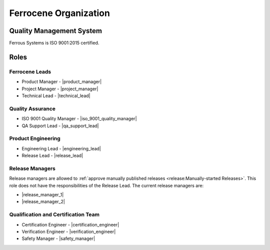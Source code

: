 .. SPDX-License-Identifier: MIT OR Apache-2.0
   SPDX-FileCopyrightText: The Ferrocene Developers

Ferrocene Organization
======================

Quality Management System
-------------------------

Ferrous Systems is ISO 9001:2015 certified.

Roles
-----

Ferrocene Leads
~~~~~~~~~~~~~~~

* Product Manager - |product_manager|
* Project Manager - |project_manager|
* Technical Lead - |technical_lead|

Quality Assurance
~~~~~~~~~~~~~~~~~

* ISO 9001 Quality Manager - |iso_9001_quality_manager|
* QA Support Lead - |qa_support_lead|

Product Engineering
~~~~~~~~~~~~~~~~~~~

* Engineering Lead - |engineering_lead|
* Release Lead - |release_lead|

Release Managers
~~~~~~~~~~~~~~~~

Release managers are allowed to :ref:`approve manually published releases
<release:Manually-started Releases>`. This role does not have the
responsibilities of the Release Lead. The current release managers are:

* |release_manager_1|
* |release_manager_2|

Qualification and Certification Team
~~~~~~~~~~~~~~~~~~~~~~~~~~~~~~~~~~~~

* Certification Engineer - |certification_engineer|
* Verification Engineer - |verification_engineer|
* Safety Manager - |safety_manager|
